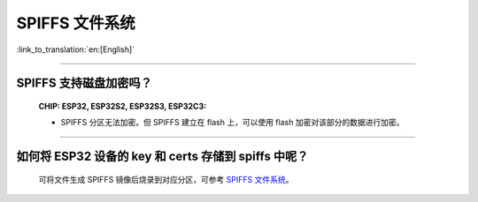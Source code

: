 SPIFFS 文件系统
=======================

:link_to_translation:`en:[English]`

.. raw:: html

   <style>
   body {counter-reset: h2}
     h2 {counter-reset: h3}
     h2:before {counter-increment: h2; content: counter(h2) ". "}
     h3:before {counter-increment: h3; content: counter(h2) "." counter(h3) ". "}
     h2.nocount:before, h3.nocount:before, { content: ""; counter-increment: none }
   </style>

---------------

SPIFFS 支持磁盘加密吗？
---------------------------------------------------------------

  :CHIP\: ESP32, ESP32S2, ESP32S3, ESP32C3:

  - SPIFFS 分区无法加密。但 SPIFFS 建立在 flash 上，可以使用 flash 加密对该部分的数据进行加密。
  
----------------

如何将 ESP32 设备的 key 和 certs 存储到 spiffs 中呢？
---------------------------------------------------------

  可将文件生成 SPIFFS 镜像后烧录到对应分区，可参考 `SPIFFS 文件系统 <https://docs.espressif.com/projects/esp-idf/zh_CN/latest/esp32/api-reference/storage/spiffs.html#spiffsgen-py>`_。
